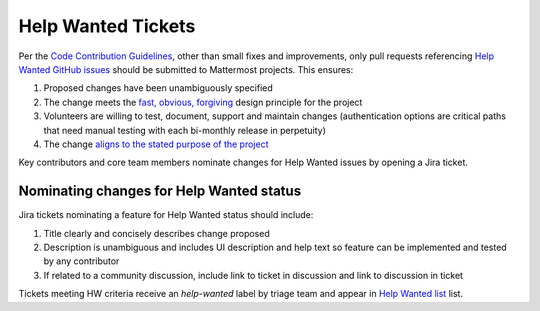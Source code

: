 ============================================================
Help Wanted Tickets
============================================================

Per the `Code Contribution Guidelines <http://docs.mattermost.com/developer/contribution-guide.html>`_, other than small fixes and improvements, only pull requests referencing `Help Wanted GitHub issues <https://github.com/mattermost/platform/issues?utf8=%E2%9C%93&q=is%3Aissue%20is%3Aopen%20%5BHelp%20Wanted%5D>`_ should be submitted to Mattermost projects. This ensures:

1. Proposed changes have been unambiguously specified 
2. The change meets the `fast, obvious, forgiving <http://www.mattermost.org/design-principles/>`_ design principle for the project
3. Volunteers are willing to test, document, support and maintain changes (authentication options are critical paths that need manual testing with each bi-monthly release in perpetuity)
4. The change `aligns to the stated purpose of the project <http://www.mattermost.org/vision/#mattermost-teams-v1>`_

Key contributors and core team members nominate changes for Help Wanted issues by opening a Jira ticket. 

Nominating changes for Help Wanted status
------------------------------------------

Jira tickets nominating a feature for Help Wanted status should include: 

1. Title clearly and concisely describes change proposed
2. Description is unambiguous and includes UI description and help text so feature can be implemented and tested by any contributor
3. If related to a community discussion, include link to ticket in discussion and link to discussion in ticket

Tickets meeting HW criteria receive an `help-wanted` label by triage team and appear in `Help Wanted list <https://github.com/mattermost/platform/issues?utf8=%E2%9C%93&q=is%3Aissue%20is%3Aopen%20%5BHelp%20Wanted%5D>`_ list. 

